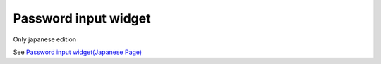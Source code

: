 =====================================================
Password input widget
=====================================================

Only japanese edition

See `Password input widget(Japanese Page) <https://nablarch.github.io/docs/LATEST/doc/development_tools/ui_dev/doc/reference_jsp_widgets/field_password.html>`_


